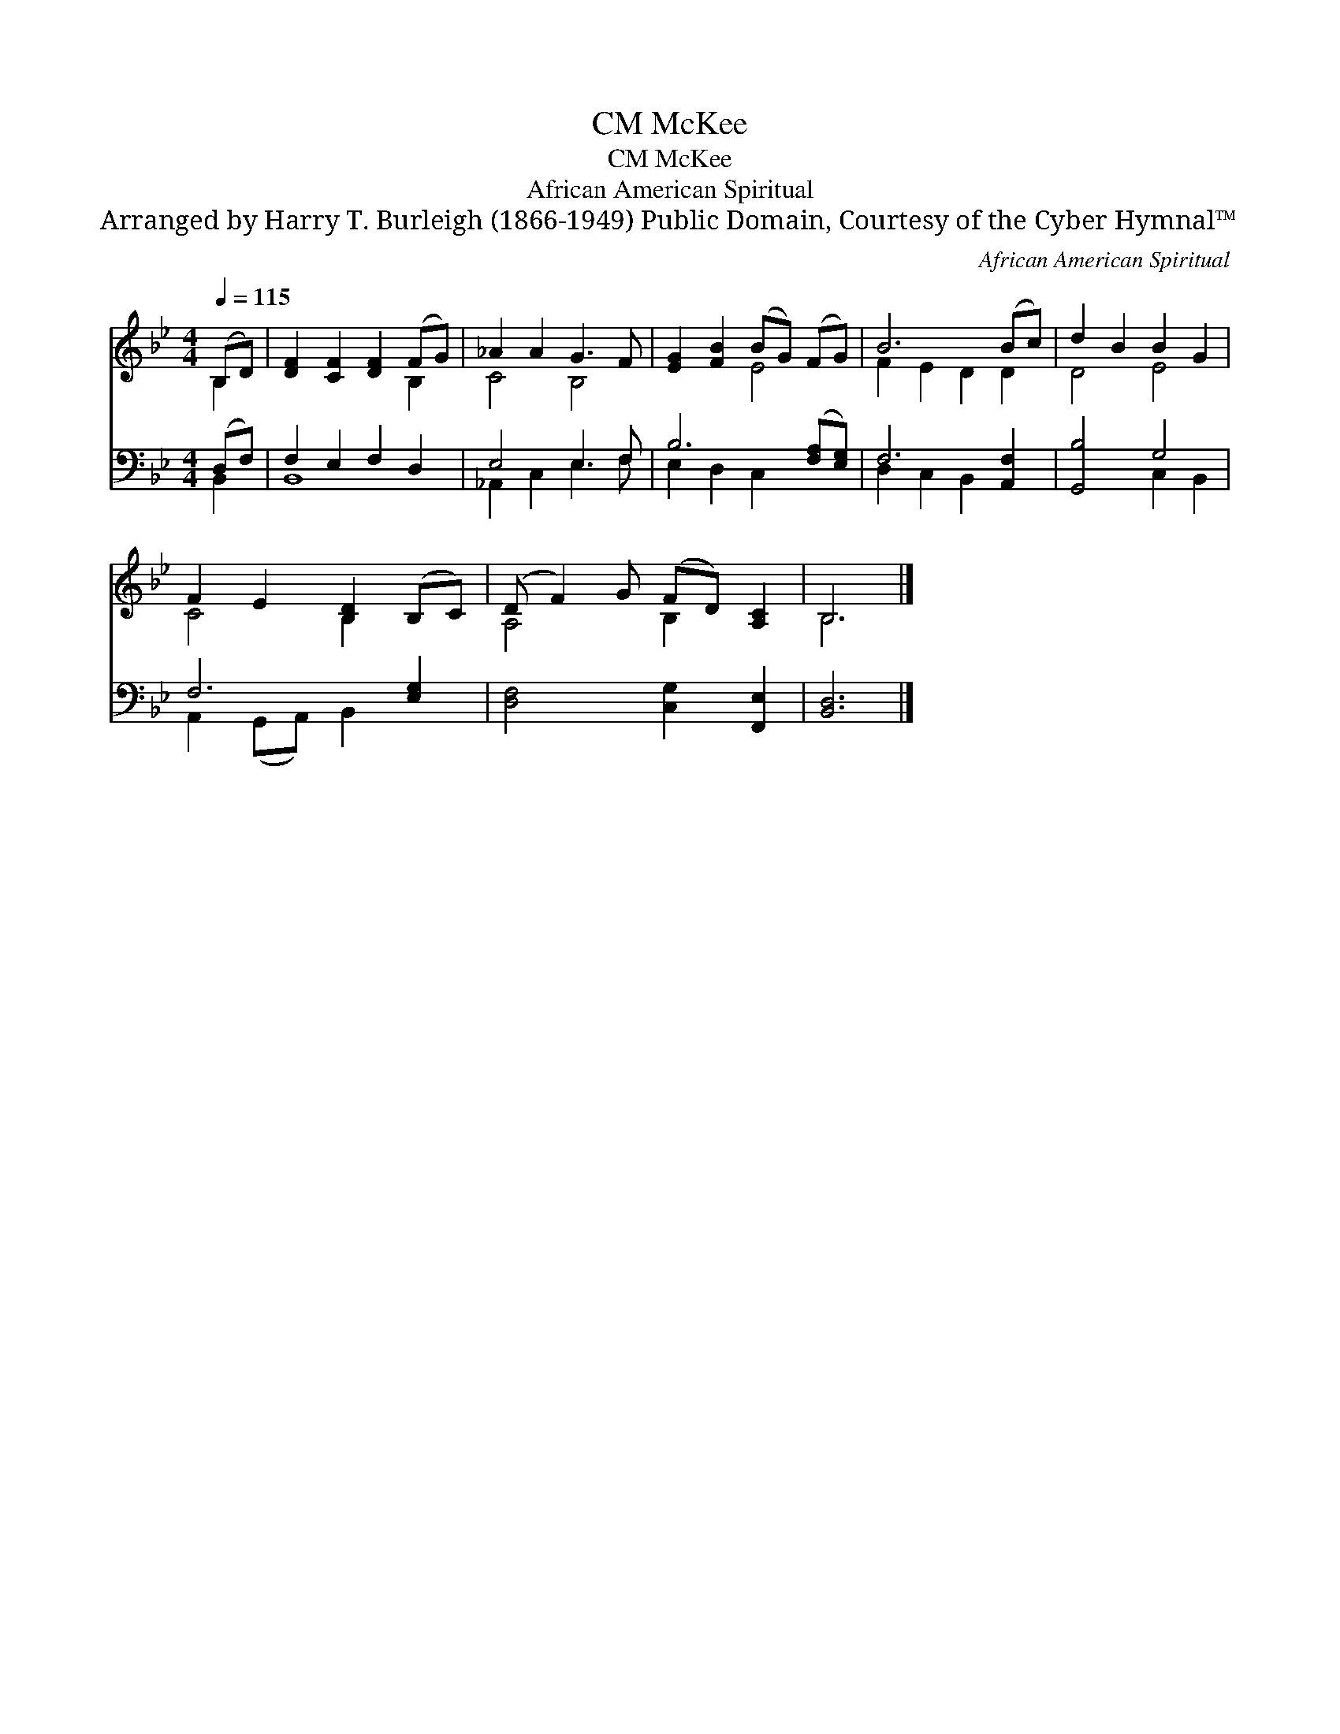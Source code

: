 X:1
T:McKee, CM
T:McKee, CM
T:African American Spiritual
T:Arranged by Harry T. Burleigh (1866-1949) Public Domain, Courtesy of the Cyber Hymnal™
C:African American Spiritual
Z:Arranged by Harry T. Burleigh (1866-1949)
Z:Public Domain, Courtesy of the Cyber Hymnal™
%%score ( 1 2 ) ( 3 4 )
L:1/8
Q:1/4=115
M:4/4
K:Bb
V:1 treble 
V:2 treble 
V:3 bass 
V:4 bass 
V:1
 (B,D) | [DF]2 [CF]2 [DF]2 (FG) | _A2 A2 G3 F | [EG]2 [FB]2 (BG) (FG) | B6 (Bc) | d2 B2 B2 G2 | %6
 F2 E2 [B,D]2 (B,C) | (D F2) G (FD) [A,C]2 | B,6 |] %9
V:2
 B,2 | x6 B,2 | C4 B,4 | x4 E4 | F2 E2 D2 D2 | D4 E4 | C4 B,2 x2 | A,4 B,2 x2 | B,6 |] %9
V:3
 (D,F,) | F,2 E,2 F,2 D,2 | E,4 E,3 F, | B,6 ([F,A,][E,G,]) | F,6 [A,,F,]2 | [G,,B,]4 G,4 | %6
 F,6 [E,G,]2 | [D,F,]4 [C,G,]2 [F,,E,]2 | [B,,D,]6 |] %9
V:4
 B,,2 | B,,8 | _A,,2 C,2 E,3 F, | E,2 D,2 C,2 x2 | D,2 C,2 B,,2 x2 | x4 C,2 B,,2 | %6
 A,,2 (G,,A,,) B,,2 x2 | x8 | x6 |] %9

